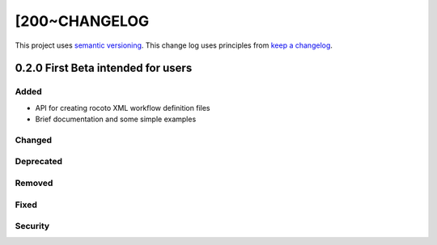 [200~CHANGELOG
=========

This project uses `semantic versioning <http://semver.org/>`_.
This change log uses principles from `keep a changelog <http://keepachangelog.com/>`_.

0.2.0 First Beta intended for users
------------

Added
^^^^^
* API for creating rocoto XML workflow definition files
* Brief documentation and some simple examples


Changed
^^^^^^^


Deprecated
^^^^^^^^^^


Removed
^^^^^^^


Fixed
^^^^^


Security
^^^^^^^^



